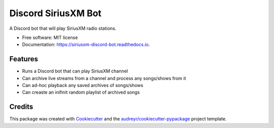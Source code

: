 ====================
Discord SiriusXM Bot
====================

.. image:: https://readthedocs.org/projects/siriusxm-discord-bot/badge/?version=latest
        :target: https://siriusxm-discord-bot.readthedocs.io/en/latest/?badge=latest
        :alt: Documentation Status



A Discord bot that will play SiriusXM radio stations.


* Free software: MIT license
* Documentation: https://siriusxm-discord-bot.readthedocs.io.


Features
--------

* Runs a Discord bot that can play SiriusXM channel
* Can archive live streams from a channel and process any songs/shows from it
* Can ad-hoc playback any saved archives of songs/shows
* Can creaste an inifinit random playlist of archived songs

Credits
-------

This package was created with Cookiecutter_ and the `audreyr/cookiecutter-pypackage`_ project template.

.. _Cookiecutter: https://github.com/audreyr/cookiecutter
.. _`audreyr/cookiecutter-pypackage`: https://github.com/audreyr/cookiecutter-pypackage
